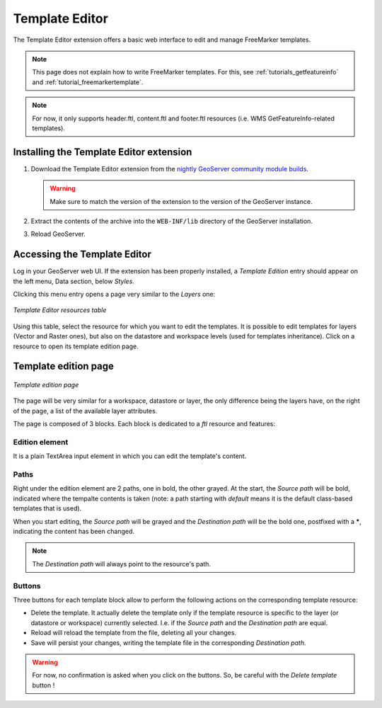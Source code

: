 .. _community_template_editor:

Template Editor
===============

The Template Editor extension offers a basic web interface to edit and manage FreeMarker templates.

.. note:: This page does not explain how to write FreeMarker templates. For this, see :ref:`tutorials_getfeatureinfo`  and :ref:`tutorial_freemarkertemplate`.

.. note:: For now, it only supports header.ftl, content.ftl and footer.ftl resources (i.e. WMS GetFeatureInfo-related templates).


Installing the Template Editor extension
-----------------------------------

#. Download the Template Editor extension from the `nightly GeoServer community module builds <http://ares.boundlessgeo.com/geoserver/master/community-latest/>`_.

   .. warning:: Make sure to match the version of the extension to the version of the GeoServer instance.

#. Extract the contents of the archive into the ``WEB-INF/lib`` directory of the GeoServer installation.

#. Reload GeoServer.


Accessing the Template Editor
----------------------------

Log in your GeoServer web UI. If the extension has been properly installed, a *Template Edition* entry should appear on the left menu, Data section, below *Styles*.

Clicking this menu entry opens a page very similar to the *Layers* one:

.. figure:: images/template-editor-mainpage.png
   :align: center

   *Template Editor resources table*

Using this table, select the resource for which you want to edit the templates. It is possible to edit templates for layers (Vector and Raster ones), but also on the datastore and workspace levels (used for templates inheritance). Click on a resource to open its template edition page.

Template edition page
---------------------

.. figure:: images/edition-page.png
   :align: center

   *Template edition page*

The page will be very similar for a workspace, datastore or layer, the only difference being the layers have, on the right of the page, a list of the available layer attributes.

The page is composed of 3 blocks. Each block is dedicated to a *ftl* resource and features:

Edition element
```````````````

It is a plain TextArea input element in which you can edit the template's content.

Paths
`````

Right under the edition element are 2 paths, one in bold, the other grayed. At the start, the *Source path* will be bold, indicated where the tempalte contents is taken (note: a path starting with *default* means it is the default class-based templates that is used).

When you start editing, the *Source path* will be grayed and the *Destination path* will be the bold one, postfixed with a *****, indicating the content has been changed.

.. note:: The *Destination path* will always point to the resource's path.

Buttons
```````

Three buttons for each template block allow to perform the following actions on the corresponding template resource:

* Delete the template. It actually delete the template only if the template resource is specific to the layer (or datastore or workspace) currently selected. I.e. if the *Source path* and the *Destination path* are equal.

* Reload will reload the template from the file, deleting all your changes.

* Save will persist your changes, writing the template file in the corresponding *Destination path*.

.. warning:: For now, no confirmation is asked when you click on the buttons. So, be careful with the *Delete template* button !









